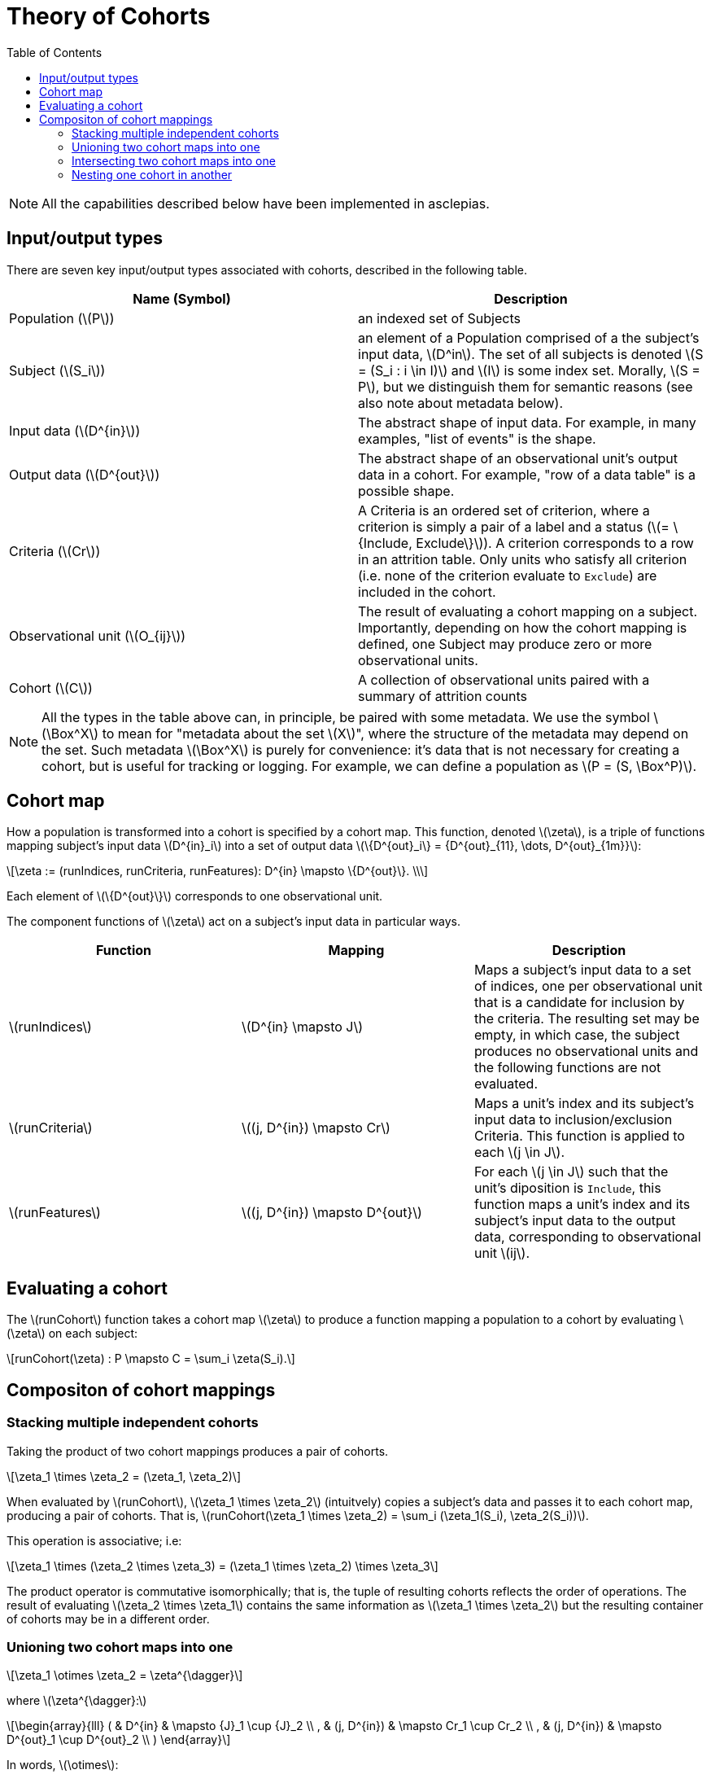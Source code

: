 :navtitle: Theory of Cohorts
:description: Explanation and details of Cohort module design
:toc: right
:stem: latexmath


= Theory of Cohorts

[NOTE]
All the capabilities described below have been implemented in asclepias.

== Input/output types

There are seven key input/output types associated with cohorts,
described in the following table.

[cols="1,1"]
|===
| Name (Symbol) | Description

| Population (stem:[P])
| an indexed set of Subjects

| Subject (stem:[S_i])
| an element of a Population
comprised of a the subject's input data, stem:[D^in].
The set of all subjects is denoted 
stem:[S = (S_i : i \in I)] and stem:[I] is some index set.
Morally, stem:[S = P], but we distinguish them for semantic reasons 
(see also note about metadata below).

| Input data (stem:[D^{in}])
| The abstract shape of input data.
For example, in many examples, "list of events" is the shape.

| Output data (stem:[D^{out}])
| The abstract shape of an observational unit's output data in a cohort.
For example, "row of a data table" is a possible shape.

| Criteria (stem:[Cr])
| A Criteria is an ordered set of criterion,
where a criterion is simply a pair
of a label and a status (stem:[= \{Include, Exclude\}]).
A criterion corresponds to a row in an attrition table.
Only units who satisfy all criterion
(i.e. none of the criterion evaluate to `Exclude`)
are included in the cohort.

| Observational unit (stem:[O_{ij}])
| The result of evaluating a cohort mapping on a subject.
Importantly, depending on how the cohort mapping is defined,
one Subject may produce zero or more observational units.

| Cohort (stem:[C])
| A collection of observational units paired with a summary of attrition counts
|===

[NOTE]
All the types in the table above can, in principle, 
be paired with some metadata.
We use the symbol stem:[\Box^X] to mean for "metadata about the set stem:[X]",
where the structure of the metadata may depend on the set.
Such metadata stem:[\Box^X] is purely for convenience:
it's data that is not necessary for creating a cohort,
but is useful for tracking or logging.
For example, we can define a population as stem:[P = (S, \Box^P)].

== Cohort map

How a population is transformed into a cohort is specified by a cohort map.
This function, denoted stem:[\zeta], is a triple of functions
mapping subject's input data stem:[D^{in}_i] 
into a set of output data stem:[\{D^{out}_i\} = {D^{out}_{11}, \dots, D^{out}_{1m}}]:

[stem]
++++
\zeta := (runIndices, runCriteria, runFeatures): D^{in} \mapsto \{D^{out}\}. \\
++++

Each element of stem:[\{D^{out}\}] corresponds to one observational unit.

The component functions of stem:[\zeta] act
on a subject's input data in particular ways.

[cols="1,1,1"]
|===
| Function | Mapping | Description

|stem:[runIndices]
|stem:[D^{in} \mapsto J]
|Maps a subject's input data to a set of indices,
one per observational unit that is a candidate for inclusion by the criteria.
The resulting set may be empty, in which case,
the subject produces no observational units and
the following functions are not evaluated.

|stem:[runCriteria]
|stem:[(j, D^{in}) \mapsto Cr]
|Maps a unit's index and its subject's input data to inclusion/exclusion Criteria.
This function is applied to each stem:[j \in J].

|stem:[runFeatures]
|stem:[(j, D^{in}) \mapsto D^{out}]
|For each stem:[j \in J] such that the unit's diposition is `Include`,
this function maps a unit's index and its subject's input data
to the output data,
corresponding to observational unit stem:[ij].
|===

== Evaluating a cohort

The stem:[runCohort] function takes a cohort map stem:[\zeta] to produce a function
mapping a population to a cohort by evaluating stem:[\zeta] on each subject:

[stem]
++++
runCohort(\zeta) : P \mapsto C = \sum_i \zeta(S_i).
++++

== Compositon of cohort mappings

=== Stacking multiple independent cohorts

Taking the product of two cohort mappings
produces a pair of cohorts.

[stem]
++++
\zeta_1 \times \zeta_2 = (\zeta_1, \zeta_2)
++++

When evaluated by stem:[runCohort], stem:[\zeta_1 \times \zeta_2]
(intuitvely) copies a subject's data
and passes it to each cohort map, 
producing a pair of cohorts. 
That is,
stem:[runCohort(\zeta_1 \times \zeta_2) = \sum_i (\zeta_1(S_i), \zeta_2(S_i))].

This operation is associative; i.e:

[stem]
++++
\zeta_1 \times (\zeta_2 \times \zeta_3) = (\zeta_1 \times \zeta_2) \times \zeta_3
++++

The product operator is commutative isomorphically; that is,
the tuple of resulting cohorts reflects the order of operations.
The result of evaluating stem:[\zeta_2 \times \zeta_1]
contains the same information as stem:[\zeta_1 \times \zeta_2]
but the resulting container of cohorts may be in a different order.

=== Unioning two cohort maps into one

[stem]
++++
\zeta_1 \otimes \zeta_2 = \zeta^{\dagger}
++++

where stem:[\zeta^{\dagger}:]  

[stem]
++++
\begin{array}{lll}
( & D^{in}      & \mapsto {J}_1 \cup {J}_2 \\
, & (j, D^{in}) & \mapsto Cr_1 \cup Cr_2 \\
, & (j, D^{in}) & \mapsto D^{out}_1 \cup D^{out}_2 \\
)
\end{array}
++++

In words, stem:[\otimes]:

* Takes the union
on the codomain of the stem:[runIndices] function.
* *Appends* the criteria of the second map to the first map.
The order of the cohort maps matters here
for the order in which criterion are evaluated.
The order does not matter in terms of which observational units
are included in the cohort (stem:[Cr_1 \ast Cr_2 \cong Cr_2 \ast Cr_1]).
Where it does matter is in how the criterion are ordered in the attrition counts.
* Takes the union of codomain of the stem:[runFeatures] function.

=== Intersecting two cohort maps into one

[stem]
++++
\zeta_1 \oplus \zeta_2 = \zeta^*
++++

where stem:[\zeta^* :]  

[stem]
++++
\begin{array}{lll}
( & D^{in}      & \mapsto {J}_1 \cap {J}_2 \\
, & (j, D^{in}) & \mapsto Cr_1 \cap Cr_2 \\
, & (j, D^{in}) & \mapsto D^{out}_1 \cap D^{out}_2 \\
)
\end{array}
++++

In words, stem:[\oplus]:

* Takes the intersection
on the codomain of the stem:[runIndices] function.
* Intersects the criteria of the second map to the first map.
Where it does matter is in how the criterion are ordered in the attrition counts.
* Takes the intersection of codomain of the stem:[runFeatures] function.

=== Nesting one cohort in another

[stem]
++++
\zeta_1 \odot \zeta_2 = ( \zeta_1, \zeta_2^{\cdot1} )
++++

where stem:[\zeta_2^{\cdot1}] indicates that only those subjects
whose status is `Include` in the result of stem:[runCohort(\zeta_1)]
are then evaluated in stem:[runCohort(\zeta_2)].
Note, however, that the same stem:[D^{in}] is passed to both
stem:[\zeta_1] and stem:[\zeta_2^{\cdot1}]. 
